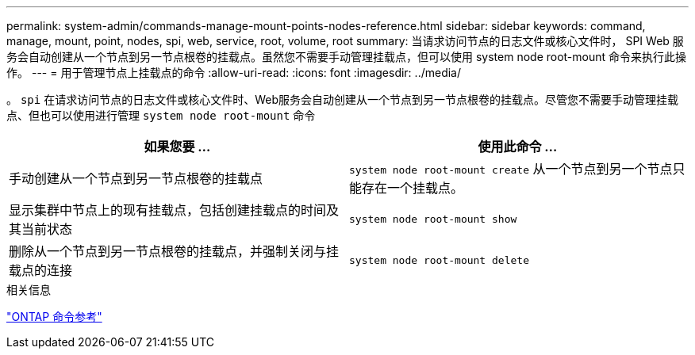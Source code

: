 ---
permalink: system-admin/commands-manage-mount-points-nodes-reference.html 
sidebar: sidebar 
keywords: command, manage, mount, point, nodes, spi, web, service, root, volume, root 
summary: 当请求访问节点的日志文件或核心文件时， SPI Web 服务会自动创建从一个节点到另一节点根卷的挂载点。虽然您不需要手动管理挂载点，但可以使用 system node root-mount 命令来执行此操作。 
---
= 用于管理节点上挂载点的命令
:allow-uri-read: 
:icons: font
:imagesdir: ../media/


[role="lead"]
。 `spi` 在请求访问节点的日志文件或核心文件时、Web服务会自动创建从一个节点到另一节点根卷的挂载点。尽管您不需要手动管理挂载点、但也可以使用进行管理 `system node root-mount` 命令

|===
| 如果您要 ... | 使用此命令 ... 


 a| 
手动创建从一个节点到另一节点根卷的挂载点
 a| 
`system node root-mount create` 从一个节点到另一个节点只能存在一个挂载点。



 a| 
显示集群中节点上的现有挂载点，包括创建挂载点的时间及其当前状态
 a| 
`system node root-mount show`



 a| 
删除从一个节点到另一节点根卷的挂载点，并强制关闭与挂载点的连接
 a| 
`system node root-mount delete`

|===
.相关信息
link:../concepts/manual-pages.html["ONTAP 命令参考"]
